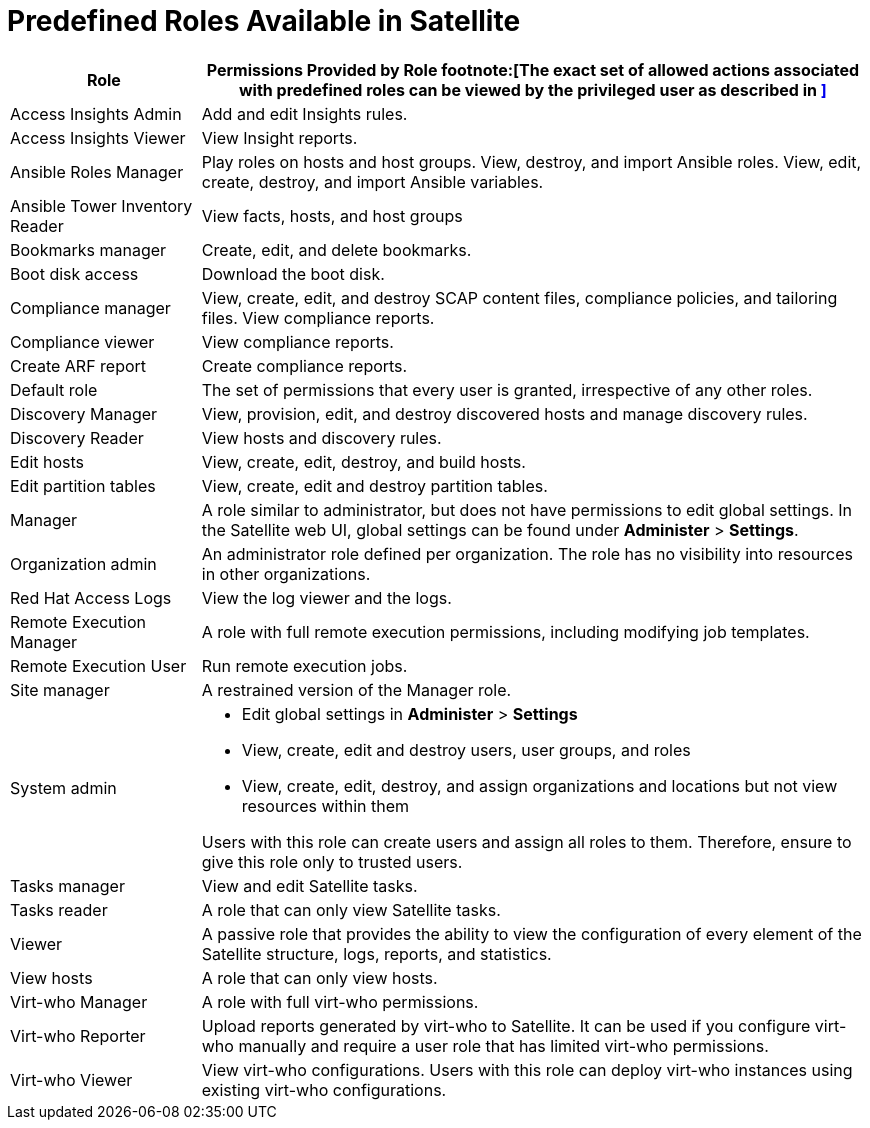 [id='predefined-roles-available-in-satellite_{context}']
= Predefined Roles Available in Satellite

[cols="2,7" options="header"]
|====
|Role |Permissions Provided by Role footnote:[The exact set of allowed actions associated with predefined roles can be viewed by the privileged user as described in
xref:viewing-permissions-of-a-role_{context}[\]]

| Access Insights Admin  | Add and edit Insights rules.
| Access Insights Viewer  | View Insight reports.
| Ansible Roles Manager | Play roles on hosts and host groups. View, destroy, and import Ansible roles. View, edit, create, destroy, and import Ansible variables.
| Ansible Tower Inventory Reader | View facts, hosts, and host groups
| Bookmarks manager | Create, edit, and delete bookmarks.
| Boot disk access  | Download the boot disk.
| Compliance manager | View, create, edit, and destroy SCAP content files, compliance policies, and tailoring files. View compliance reports.
| Compliance viewer  | View compliance reports.
| Create ARF report  |  Create compliance reports.
| Default role | The set of permissions that every user is granted, irrespective of any other roles.
| Discovery Manager  | View, provision, edit, and destroy discovered hosts and manage discovery rules.
| Discovery Reader  | View hosts and discovery rules.
| Edit hosts  | View, create, edit, destroy, and build hosts.
| Edit partition tables  | View, create, edit and destroy partition tables.
| Manager  | A role similar to administrator, but does not have permissions to edit global settings. In the Satellite web UI, global settings can be found under *Administer* > *Settings*.
| Organization admin  | An administrator role defined per organization. The role has no visibility into resources in other organizations.
| Red{nbsp}Hat Access Logs  | View the log viewer and the logs.
| Remote Execution Manager  | A role with full remote execution permissions, including modifying job templates.
| Remote Execution User  | Run remote execution jobs.
| Site manager  | A restrained version of the Manager role.
| System admin  a|
* Edit global settings in *Administer* > *Settings*
* View, create, edit and destroy users, user groups, and roles
* View, create, edit, destroy, and assign organizations and locations but not view resources within them

Users with this role can create users and assign all roles to them. Therefore, ensure to give this role only to trusted users.
| Tasks manager  | View and edit Satellite tasks.
| Tasks reader  | A role that can only view Satellite tasks.
| Viewer  | A passive role that provides the ability to view the configuration of every element of the Satellite structure, logs, reports, and statistics.
| View hosts  |  A role that can only view hosts.
| Virt-who Manager  |  A role with full virt-who permissions.
| Virt-who Reporter  | Upload reports generated by virt-who to Satellite. It can be used if you configure virt-who manually and require a user role that has limited virt-who permissions.
| Virt-who Viewer  | View virt-who configurations. Users with this role can deploy virt-who instances using existing virt-who configurations.
|====
